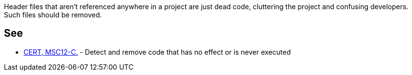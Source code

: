 Header files that aren't referenced anywhere in a project are just dead code, cluttering the project and confusing developers. Such files should be removed.

== See

* https://wiki.sei.cmu.edu/confluence/x/5dUxBQ[CERT, MSC12-C.] - Detect and remove code that has no effect or is never executed
